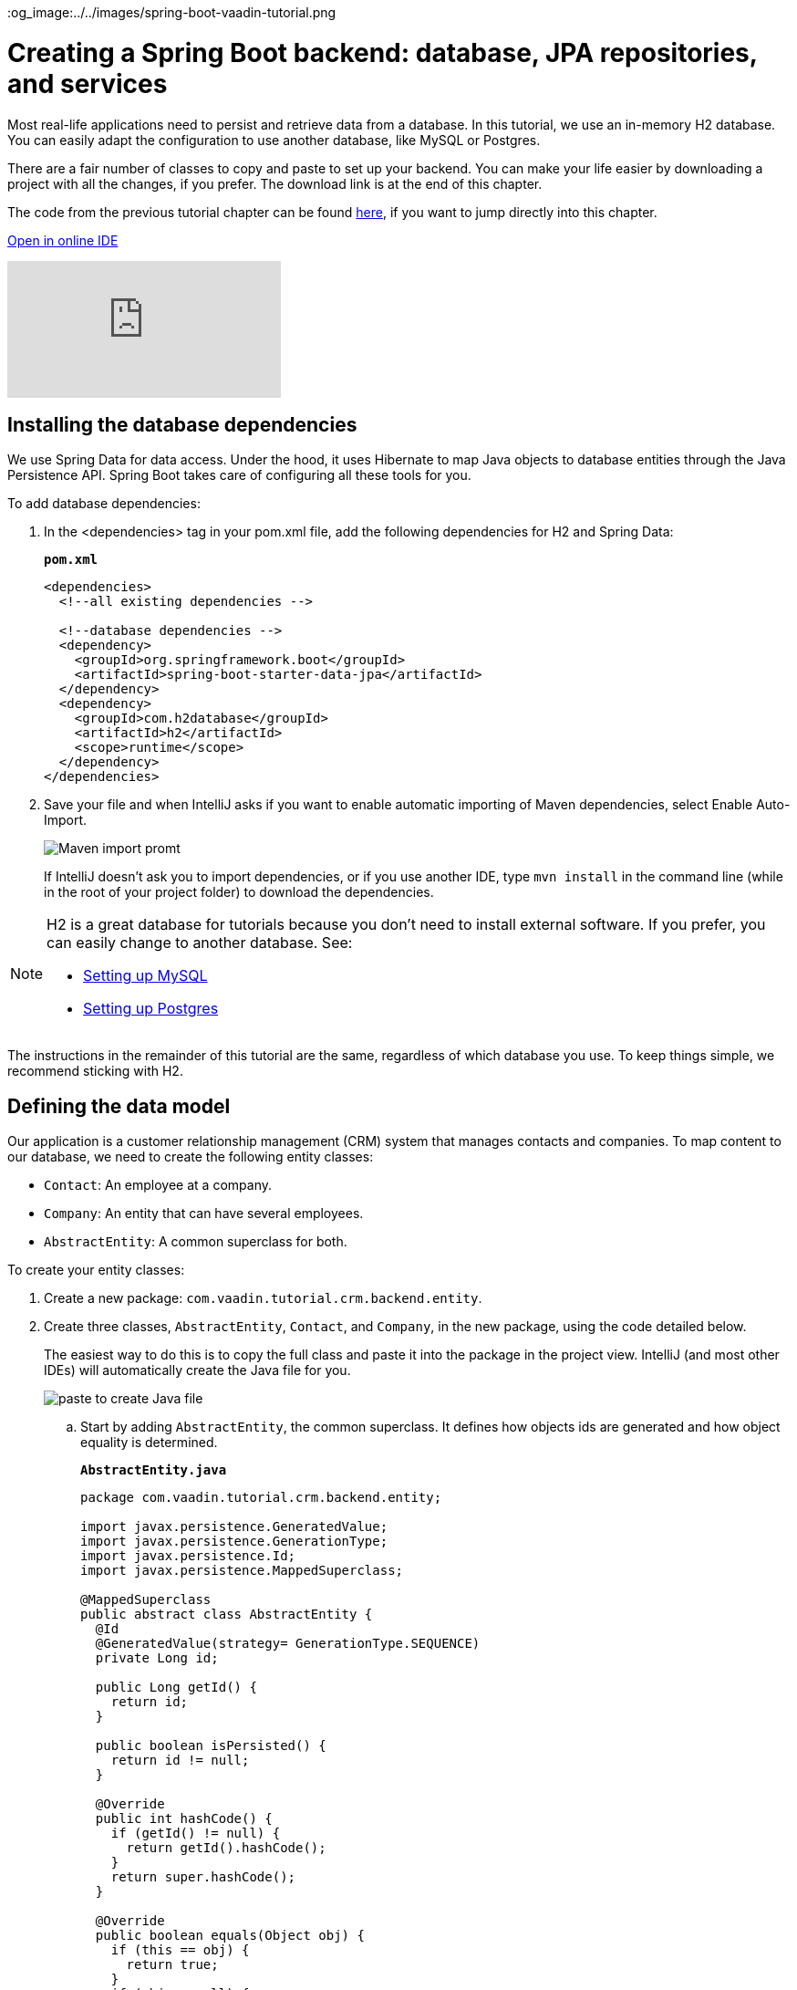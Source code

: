 :title: Spring Boot backend: database, JPA repositories, and services
:tags: Java, Spring 
:author: Vaadin
:description: Learn how to set up a database, JPA entities, Spring Data repositories, and service classes in Spring Boot. Autowire repositories and initialize the database.
:repo: https://github.com/vaadin-learning-center/crm-tutorial
:linkattrs:
ifndef::print[]
:imagesdir: ./images
:og_image:../../images/spring-boot-vaadin-tutorial.png
endif::[]

= Creating a Spring Boot backend: database, JPA repositories, and services

Most real-life applications need to persist and retrieve data from a database. In this tutorial, we use an in-memory H2 database. You can easily adapt the configuration to use another database, like MySQL or Postgres. 

There are a fair number of classes to copy and paste to set up your backend. You can make your life easier by downloading a project with all the changes, if you prefer. The download link is at the end of this chapter. 

The code from the previous tutorial chapter can be found https://github.com/vaadin-learning-center/crm-tutorial/tree/02-components-and-layouts[here], if you want to jump directly into this chapter.

ifndef::print[]
https://gitpod.io/#https://github.com/vaadin-learning-center/crm-tutorial/tree/02-components-and-layouts[Open in online IDE^, role="button button--bordered"]

video::KepUsaX-yag[youtube]

endif::[]

== Installing the database dependencies

We use Spring Data for data access. Under the hood, it uses Hibernate to map Java objects to database entities through the Java Persistence API. Spring Boot takes care of configuring all these tools for you. 

To add database dependencies:

. In the <dependencies> tag in your pom.xml file, add the following dependencies for H2 and Spring Data:
+
.`*pom.xml*`
[source,xml]
----
<dependencies>
  <!--all existing dependencies -->
  
  <!--database dependencies -->
  <dependency>
    <groupId>org.springframework.boot</groupId>
    <artifactId>spring-boot-starter-data-jpa</artifactId>
  </dependency>
  <dependency>
    <groupId>com.h2database</groupId>
    <artifactId>h2</artifactId>
    <scope>runtime</scope>
  </dependency>
</dependencies>
----

. Save your file and when IntelliJ asks if you want to enable automatic importing of Maven dependencies, select Enable Auto-Import.
+
image::maven-auto-import.png[Maven import promt]
+
If IntelliJ doesn't ask you to import dependencies, or if you use another IDE, type `mvn install` in the command line (while in the root of your project folder) to download the dependencies.

[NOTE]
====
H2 is a great database for tutorials because you don’t need to install external software. If you prefer, you can easily change to another database. See:

* https://dzone.com/articles/how-to-connect-a-mysql-database-to-a-vaadin-applic[Setting up MySQL]
* https://www.mkyong.com/spring-boot/spring-boot-spring-data-jpa-postgresql/[Setting up Postgres]
====
The instructions in the remainder of this tutorial are the same, regardless of which database you use. To keep things simple, we recommend sticking with H2. 

== Defining the data model

Our application is a customer relationship management (CRM) system that manages contacts and companies. To map content to our database, we need to create the following entity classes: 

* `Contact`: An employee at a company.
* `Company`: An entity that can have several employees.
* `AbstractEntity`: A common superclass for both.

To create your entity classes:

. Create a new package: `com.vaadin.tutorial.crm.backend.entity`.
. Create three classes, `AbstractEntity`, `Contact`, and `Company`, in the new package, using the code detailed below.
+
The easiest way to do this is to copy the full class and paste it into the package in the project view. IntelliJ (and most other IDEs) will automatically create the Java file for you.
+
image::paste-class.png[paste to create Java file]
+
.. Start by adding `AbstractEntity`, the common superclass. It defines how objects ids are generated and how object equality is determined. 
+
.`*AbstractEntity.java*`
[source,java]
----
package com.vaadin.tutorial.crm.backend.entity;

import javax.persistence.GeneratedValue;
import javax.persistence.GenerationType;
import javax.persistence.Id;
import javax.persistence.MappedSuperclass;

@MappedSuperclass
public abstract class AbstractEntity {
  @Id
  @GeneratedValue(strategy= GenerationType.SEQUENCE)
  private Long id;

  public Long getId() {
    return id;
  }

  public boolean isPersisted() {
    return id != null;
  }

  @Override
  public int hashCode() {
    if (getId() != null) {
      return getId().hashCode();
    }
    return super.hashCode();
  }

  @Override
  public boolean equals(Object obj) {
    if (this == obj) {
      return true;
    }
    if (obj == null) {
      return false;
    }
    if (getClass() != obj.getClass()) {
      return false;
    }
    AbstractEntity other = (AbstractEntity) obj;
 if (getId() == null || other.getId() == null) {
      return false;
    }
    return getId().equals(other.getId());
  }
}
----

.. Next, create the `Contact` class:
+
.`*Contact.java*`
[source,java]
----
package com.vaadin.tutorial.crm.backend.entity;

import javax.persistence.*;
import javax.validation.constraints.Email;
import javax.validation.constraints.NotEmpty;
import javax.validation.constraints.NotNull;

@Entity
public class Contact extends AbstractEntity implements Cloneable {

  public enum Status {
    ImportedLead, NotContacted, Contacted, Customer, ClosedLost
  }

  @NotNull
  @NotEmpty
  private String firstName = "";

  @NotNull
  @NotEmpty
  private String lastName = "";

  @ManyToOne
  @JoinColumn(name = "company_id")
  private Company company;

  @Enumerated(EnumType.STRING)
  @NotNull
  private Contact.Status status;

  @Email
  @NotNull
  @NotEmpty
  private String email = "";

  public String getEmail() {
    return email;
  }

  public void setEmail(String email) {
    this.email = email;
  }

  public Status getStatus() {
    return status;
  }

  public void setStatus(Status status) {
    this.status = status;
  }

  public String getLastName() {
    return lastName;
  }

  public void setLastName(String lastName) {
    this.lastName = lastName;
  }

  public String getFirstName() {
    return firstName;
  }

  public void setFirstName(String firstName) {
    this.firstName = firstName;
  }

  public void setCompany(Company company) {
    this.company = company;
  }

  public Company getCompany() {
    return company;
  }

  @Override
  public String toString() {
    return firstName + " " + lastName;
  }

}
----

+

.. Finally, copy over the `Company` class:
+
.`*Company.java*`
[source, java]
----
package com.vaadin.tutorial.crm.backend.entity;

import javax.persistence.*;
import java.util.LinkedList;
import java.util.List;

@Entity
public class Company extends AbstractEntity {
  private String name;

  @OneToMany(mappedBy = "company", fetch = FetchType.EAGER)
  private List<Contact> employees = new LinkedList<>();

  public Company() {
  }

  public Company(String name) {
    setName(name);
  }

  public String getName() {
    return name;
  }

  public void setName(String name) {
    this.name = name;
  }

  public List<Contact> getEmployees() {
    return employees;
  }
}
----

. Verify that you're able to build the project successfully. 
+
If you see a lot of errors about missing classes, double check the Maven dependencies and run `mvn install` to make sure they are downloaded.

== Creating repositories to access the database
Now that you have defined the data model, the next step is to create repository classes to access the database. Spring Boot makes this a painless process. All you need to do is define an interface that describes the entity type and primary key type, and Spring Data will configure it for you. 

To create your repository classes: 

. Create a new package `com.vaadin.tutorial.crm.backend.repository`. 

. Copy the following two repository classes into the package:
+
.`*ContactRepository.java*`
[source, java]
----
package com.vaadin.tutorial.crm.backend.repository;

import com.vaadin.tutorial.crm.backend.entity.Contact;
import org.springframework.data.jpa.repository.JpaRepository;
import org.springframework.data.jpa.repository.Query;
import org.springframework.data.repository.query.Param;

import java.util.List;

public interface ContactRepository extends JpaRepository<Contact, Long> {

}
----
+
.`*CompanyRepository.java*`
[source,java]
----
package com.vaadin.tutorial.crm.backend.repository;

import com.vaadin.tutorial.crm.backend.entity.Company;
import org.springframework.data.jpa.repository.JpaRepository;

public interface CompanyRepository extends JpaRepository<Company, Long> {
}
----

== Creating service classes for business logic

It's good practice to not let UI code access the database directly. Instead, we create service classes that handle business logic and database access. This makes it easier for you to control access and to keep your data consistent.

To create your service classes:

. Create a new package `com.vaadin.tutorial.crm.backend.service`. 


. Copy the following two service classes into the package:
+
.`*ContactService.java*`
[source,java]
----
package com.vaadin.tutorial.crm.backend.service;

import com.vaadin.tutorial.crm.backend.entity.Contact;
import com.vaadin.tutorial.crm.backend.repository.CompanyRepository;
import com.vaadin.tutorial.crm.backend.repository.ContactRepository;
import org.springframework.stereotype.Service;

import java.util.List;
import java.util.logging.Level;
import java.util.logging.Logger;

@Service <1>
public class ContactService {
	private static final Logger LOGGER = Logger.getLogger(ContactService.class.getName());
	private ContactRepository contactRepository;
	private CompanyRepository companyRepository;

	public ContactService(ContactRepository contactRepository,
												CompanyRepository companyRepository) { <2>
		this.contactRepository = contactRepository;
		this.companyRepository = companyRepository;
	}

	public List<Contact> findAll() { 
		return contactRepository.findAll(); 
	}

	public long count() {
		return contactRepository.count();
	}

	public void delete(Contact contact) {
		contactRepository.delete(contact);
	}

	public void save(Contact contact) {
		if (contact == null) { <3>
			LOGGER.log(Level.SEVERE,
					"Contact is null. Are you sure you have connected your form to the application?");
			return;
		}
		contactRepository.save(contact);
	}
}
----
+
<1> The `@Service` annotation lets Spring know that this is a service class and makes it available for injection. This allows you to easily use it from your UI code later on.
<2> The constructor takes 2 parameters: `ContactRepository` and `CompanyRepository`. Spring provides instances based on the interfaces we defined earlier. 
<3> For now, most operations are just passed through to the repository. The only exception is the `save` method, which checks for null values before attempting to save.

.`*CompanyService.java*`
[source,java]
----
package com.vaadin.tutorial.crm.backend.service;

import com.vaadin.tutorial.crm.backend.entity.Company;
import com.vaadin.tutorial.crm.backend.repository.CompanyRepository;
import org.springframework.stereotype.Service;

import java.util.HashMap;
import java.util.List;
import java.util.Map;

@Service
public class CompanyService {

  private CompanyRepository companyRepository;

  public CompanyService(CompanyRepository companyRepository) {
    this.companyRepository = companyRepository;
  }

  public List<Company> findAll() {
    return companyRepository.findAll();
  }

}

----
== Populating with test data

Next, we add a method that generates test data to populate our database. This makes it easier to work with the application. 

To do this, add the following method at the end of `ContactService`:

.`*ContactService.java*`
[source,java]
----
@PostConstruct <1>
public void populateTestData() {
	if (companyRepository.count() == 0) {
		companyRepository.saveAll( <2>
			Stream.of("Path-Way Electronics", "E-Tech Management", "Path-E-Tech Management")
				.map(Company::new)
				.collect(Collectors.toList()));
	}

	if (contactRepository.count() == 0) {
		Random r = new Random(0);
		List<Company> companies = companyRepository.findAll();
		contactRepository.saveAll( <3>
			Stream.of("Gabrielle Patel", "Brian Robinson", "Eduardo Haugen",
				"Koen Johansen", "Alejandro Macdonald", "Angel Karlsson", "Yahir Gustavsson", "Haiden Svensson",
				"Emily Stewart", "Corinne Davis", "Ryann Davis", "Yurem Jackson", "Kelly Gustavsson",
				"Eileen Walker", "Katelyn Martin", "Israel Carlsson", "Quinn Hansson", "Makena Smith",
				"Danielle Watson", "Leland Harris", "Gunner Karlsen", "Jamar Olsson", "Lara Martin",
				"Ann Andersson", "Remington Andersson", "Rene Carlsson", "Elvis Olsen", "Solomon Olsen",
				"Jaydan Jackson", "Bernard Nilsen")
				.map(name -> {
					String[] split = name.split(" ");
					Contact contact = new Contact();
					contact.setFirstName(split[0]);
					contact.setLastName(split[1]);
					contact.setCompany(companies.get(r.nextInt(companies.size())));
					contact.setStatus(Contact.Status.values()[r.nextInt(Contact.Status.values().length)]);
					String email = (contact.getFirstName() + "." + contact.getLastName() + "@" + contact.getCompany().getName().replaceAll("[\\s-]", "") + ".com").toLowerCase();
					contact.setEmail(email);
					return contact;
				}).collect(Collectors.toList()));
	}
}
----

<1> The @PostConstruct annotation tells Spring to run this method after constructing ContactService.
<2> Creates 3 test companies.
<3> Creates test contacts.

== Restart the server to pick up all the new dependencies

You need to stop and restart the application to make sure all the new POM dependencies are picked up correctly.

You can download the project with a fully set-up back end below. Unzip the project and follow the instructions in the importing chapter.

https://github.com/vaadin-learning-center/crm-tutorial/tree/03-database-and-backend[Download from GitHub]

In the next chapter, we'll use the back end to populate data into a data grid in the browser.


